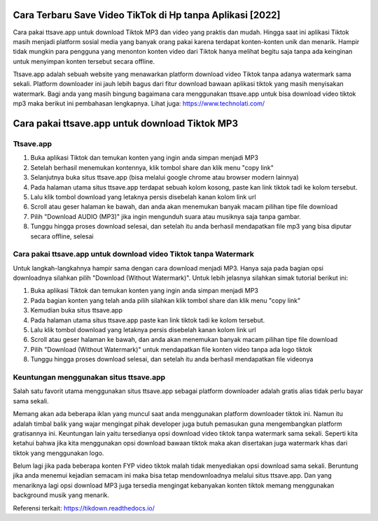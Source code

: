.. Read the Docs Template documentation master file, created by
   sphinx-quickstart on Tue Aug 26 14:19:49 2014.
   You can adapt this file completely to your liking, but it should at least
   contain the root `toctree` directive.

Cara Terbaru Save Video TikTok di Hp tanpa Aplikasi [2022]
============================

Cara pakai ttsave.app untuk download Tiktok MP3 dan video yang praktis dan mudah. Hingga saat ini aplikasi Tiktok masih menjadi platform sosial media yang banyak orang pakai karena terdapat konten-konten unik dan menarik. Hampir tidak mungkin para pengguna yang menonton konten video dari Tiktok hanya melihat begitu saja tanpa ada keinginan untuk menyimpan konten tersebut secara offline.

Ttsave.app adalah sebuah website yang menawarkan platform download video Tiktok tanpa adanya watermark sama sekali. Platform downloader ini jauh lebih bagus dari fitur download bawaan aplikasi tiktok yang masih menyisakan watermark. Bagi anda yang masih bingung bagaimana cara menggunakan ttsave.app untuk bisa download video tiktok mp3 maka berikut ini pembahasan lengkapnya. Lihat juga: https://www.technolati.com/

Cara pakai ttsave.app untuk download Tiktok MP3
=============================

Ttsave.app
----------

1. Buka aplikasi Tiktok dan temukan konten yang ingin anda simpan menjadi MP3
2. Setelah berhasil menemukan kontennya, klik tombol share dan klik menu "copy link"
3. Selanjutnya buka situs ttsave.app (bisa melalui google chrome atau browser modern lainnya)
4. Pada halaman utama situs ttsave.app terdapat sebuah kolom kosong, paste kan link tiktok tadi ke kolom tersebut.
5. Lalu klik tombol download yang letaknya persis disebelah kanan kolom link url
6. Scroll atau geser halaman ke bawah, dan anda akan menemukan banyak macam pilihan tipe file download
7. Pilih "Download AUDIO (MP3)" jika ingin mengunduh suara atau musiknya saja tanpa gambar.
8. Tunggu hingga proses download selesai, dan setelah itu anda berhasil mendapatkan file mp3 yang bisa diputar secara offline, selesai

Cara pakai ttsave.app untuk download video Tiktok tanpa Watermark
-----------------

Untuk langkah-langkahnya hampir sama dengan cara download menjadi MP3. Hanya saja pada bagian opsi downloadnya silahkan pilih "Download (Without Watermark)". Untuk lebih jelasnya silahkan simak tutorial berikut ini:

1. Buka aplikasi Tiktok dan temukan konten yang ingin anda simpan menjadi MP3
2. Pada bagian konten yang telah anda pilih silahkan klik tombol share dan klik menu "copy link"
3. Kemudian buka situs ttsave.app
4. Pada halaman utama situs ttsave.app paste kan link tiktok tadi ke kolom tersebut.
5. Lalu klik tombol download yang letaknya persis disebelah kanan kolom link url
6. Scroll atau geser halaman ke bawah, dan anda akan menemukan banyak macam pilihan tipe file download
7. Pilih "Download (Without Watermark)" untuk mendapatkan file konten video tanpa ada logo tiktok
8. Tunggu hingga proses download selesai, dan setelah itu anda berhasil mendapatkan file videonya

Keuntungan menggunakan situs ttsave.app
-----------------------

Salah satu favorit utama menggunakan situs ttsave.app sebagai platform downloader adalah gratis alias tidak perlu bayar sama sekali.

Memang akan ada beberapa iklan yang muncul saat anda menggunakan platform downloader tiktok ini. Namun itu adalah timbal balik yang wajar mengingat pihak developer juga butuh pemasukan guna mengembangkan platform gratisannya ini. Keuntungan lain yaitu tersedianya opsi download video tiktok tanpa watermark sama sekali. Seperti kita ketahui bahwa jika kita menggunakan opsi download bawaan tiktok maka akan disertakan juga watermark khas dari tiktok yang menggunakan logo.

Belum lagi jika pada beberapa konten FYP video tiktok malah tidak menyediakan opsi download sama sekali. Beruntung jika anda menemui kejadian semacam ini maka bisa tetap mendownloadnya melalui situs ttsave.app. Dan yang menariknya lagi opsi download MP3 juga tersedia mengingat kebanyakan konten tiktok memang menggunakan background musik yang menarik.

Referensi terkait: https://tikdown.readthedocs.io/
